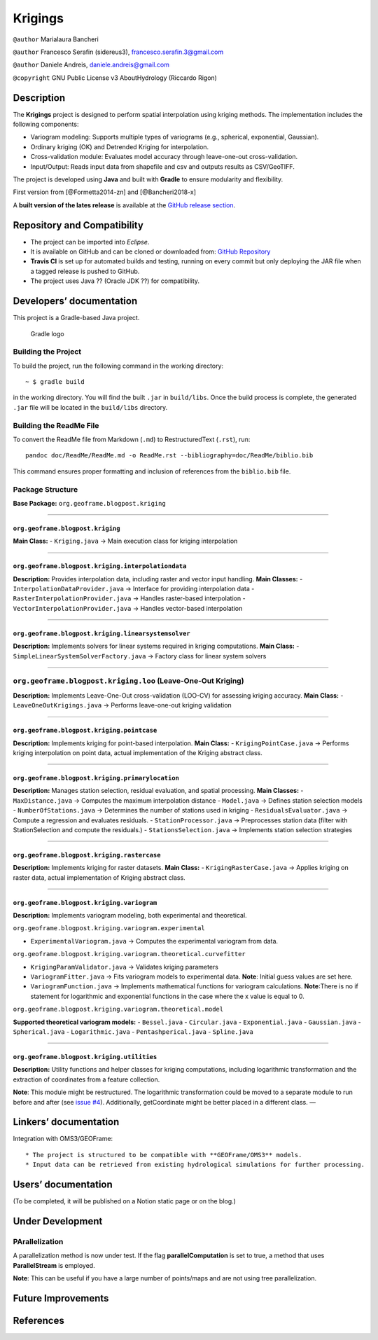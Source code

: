 Krigings
========

``@author`` Marialaura Bancheri

``@author`` Francesco Serafin (sidereus3), francesco.serafin.3@gmail.com

``@author`` Daniele Andreis, daniele.andreis@gmail.com

``@copyright`` GNU Public License v3 AboutHydrology (Riccardo Rigon)

Description
-----------

The **Krigings** project is designed to perform spatial interpolation
using kriging methods. The implementation includes the following
components:

-  Variogram modeling: Supports multiple types of variograms (e.g.,
   spherical, exponential, Gaussian).
-  Ordinary kriging (OK) and Detrended Kriging for interpolation.
-  Cross-validation module: Evaluates model accuracy through
   leave-one-out cross-validation.
-  Input/Output: Reads input data from shapefile and csv and outputs
   results as CSV/GeoTIFF.

The project is developed using **Java** and built with **Gradle** to
ensure modularity and flexibility.

First version from [@Formetta2014-zn] and [@Bancheri2018-x]

A **built version of the lates release** is available at the `GitHub
release
section <https://github.com/geoframecomponents/Krigings/releases>`__.

Repository and Compatibility
----------------------------

-  The project can be imported into *Eclipse*.
-  It is available on GitHub and can be cloned or downloaded from:
   `GitHub
   Repository <https://github.com/geoframecomponents/Krigings.git>`__
-  **Travis CI** is set up for automated builds and testing, running on
   every commit but only deploying the JAR file when a tagged release is
   pushed to GitHub.
-  The project uses Java ?? (Oracle JDK ??) for compatibility.

Developers’ documentation
-------------------------

This project is a Gradle-based Java project.

.. figure:: doc/ReadMe/gradle.png
   :alt: Gradle logo

   Gradle logo

Building the Project
~~~~~~~~~~~~~~~~~~~~

To build the project, run the following command in the working
directory:

::

   ~ $ gradle build

in the working directory. You will find the built ``.jar`` in
``build/libs``. Once the build process is complete, the generated
``.jar`` file will be located in the ``build/libs`` directory.

Building the ReadMe File
~~~~~~~~~~~~~~~~~~~~~~~~

To convert the ReadMe file from Markdown (``.md``) to RestructuredText
(``.rst``), run:

::

   pandoc doc/ReadMe/ReadMe.md -o ReadMe.rst --bibliography=doc/ReadMe/biblio.bib

This command ensures proper formatting and inclusion of references from
the ``biblio.bib`` file.

Package Structure
~~~~~~~~~~~~~~~~~

**Base Package:** ``org.geoframe.blogpost.kriging``

--------------

``org.geoframe.blogpost.kriging``
^^^^^^^^^^^^^^^^^^^^^^^^^^^^^^^^^

**Main Class:** - ``Kriging.java`` → Main execution class for kriging
interpolation

--------------

``org.geoframe.blogpost.kriging.interpolationdata``
^^^^^^^^^^^^^^^^^^^^^^^^^^^^^^^^^^^^^^^^^^^^^^^^^^^

**Description:** Provides interpolation data, including raster and
vector input handling. **Main Classes:** -
``InterpolationDataProvider.java`` → Interface for providing
interpolation data - ``RasterInterpolationProvider.java`` → Handles
raster-based interpolation - ``VectorInterpolationProvider.java`` →
Handles vector-based interpolation

--------------

``org.geoframe.blogpost.kriging.linearsystemsolver``
^^^^^^^^^^^^^^^^^^^^^^^^^^^^^^^^^^^^^^^^^^^^^^^^^^^^

**Description:** Implements solvers for linear systems required in
kriging computations. **Main Class:** -
``SimpleLinearSystemSolverFactory.java`` → Factory class for linear
system solvers

--------------

``org.geoframe.blogpost.kriging.loo`` (Leave-One-Out Kriging)
~~~~~~~~~~~~~~~~~~~~~~~~~~~~~~~~~~~~~~~~~~~~~~~~~~~~~~~~~~~~~

**Description:** Implements Leave-One-Out cross-validation (LOO-CV) for
assessing kriging accuracy. **Main Class:** -
``LeaveOneOutKrigings.java`` → Performs leave-one-out kriging validation

--------------

``org.geoframe.blogpost.kriging.pointcase``
^^^^^^^^^^^^^^^^^^^^^^^^^^^^^^^^^^^^^^^^^^^

**Description:** Implements kriging for point-based interpolation.
**Main Class:** - ``KrigingPointCase.java`` → Performs kriging
interpolation on point data, actual implementation of the Kriging
abstract class.

--------------

``org.geoframe.blogpost.kriging.primarylocation``
^^^^^^^^^^^^^^^^^^^^^^^^^^^^^^^^^^^^^^^^^^^^^^^^^

**Description:** Manages station selection, residual evaluation, and
spatial processing. **Main Classes:** - ``MaxDistance.java`` → Computes
the maximum interpolation distance - ``Model.java`` → Defines station
selection models - ``NumberOfStations.java`` → Determines the number of
stations used in kriging - ``ResidualsEvaluator.java`` → Compute a
regression and evaluates residuals. - ``StationProcessor.java`` →
Preprocesses station data (filter with StationSelection and compute the
residuals.) - ``StationsSelection.java`` → Implements station selection
strategies

--------------

``org.geoframe.blogpost.kriging.rastercase``
^^^^^^^^^^^^^^^^^^^^^^^^^^^^^^^^^^^^^^^^^^^^

**Description:** Implements kriging for raster datasets. **Main Class:**
- ``KrigingRasterCase.java`` → Applies kriging on raster data, actual
implementation of Kriging abstract class.

--------------

``org.geoframe.blogpost.kriging.variogram``
^^^^^^^^^^^^^^^^^^^^^^^^^^^^^^^^^^^^^^^^^^^

**Description:** Implements variogram modeling, both experimental and
theoretical.

``org.geoframe.blogpost.kriging.variogram.experimental``
                                                        

-  ``ExperimentalVariogram.java`` → Computes the experimental variogram
   from data.

``org.geoframe.blogpost.kriging.variogram.theoretical.curvefitter``
                                                                   

-  ``KrigingParamValidator.java`` → Validates kriging parameters
-  ``VariogramFitter.java`` → Fits variogram models to experimental
   data. **Note**: Initial guess values are set here.
-  ``VariogramFunction.java`` → Implements mathematical functions for
   variogram calculations. **Note**:There is no if statement for
   logarithmic and exponential functions in the case where the x value
   is equal to 0.

``org.geoframe.blogpost.kriging.variogram.theoretical.model``
                                                             

**Supported theoretical variogram models:** - ``Bessel.java`` -
``Circular.java`` - ``Exponential.java`` - ``Gaussian.java`` -
``Spherical.java`` - ``Logarithmic.java`` - ``Pentashperical.java`` -
``Spline.java``

--------------

``org.geoframe.blogpost.kriging.utilities``
^^^^^^^^^^^^^^^^^^^^^^^^^^^^^^^^^^^^^^^^^^^

**Description:** Utility functions and helper classes for kriging
computations, including logarithmic transformation and the extraction of
coordinates from a feature collection.

**Note**: This module might be restructured. The logarithmic
transformation could be moved to a separate module to run before and
after (see `issue
#4 <https://github.com/bubbobne/Krigings/issues/4>`__). Additionally,
getCoordinate might be better placed in a different class. —

Linkers’ documentation
----------------------

Integration with OMS3/GEOFrame:

::

   * The project is structured to be compatible with **GEOFrame/OMS3** models.
   * Input data can be retrieved from existing hydrological simulations for further processing.

Users’ documentation
--------------------

(To be completed, it will be published on a Notion static page or on the
blog.)

Under Development
-----------------

PArallelization
~~~~~~~~~~~~~~~

A parallelization method is now under test. If the flag
**parallelComputation** is set to true, a method that uses
**ParallelStream** is employed.

**Note**: This can be useful if you have a large number of points/maps
and are not using tree parallelization.

Future Improvements
-------------------

References
----------

.. container::
   :name: refs
